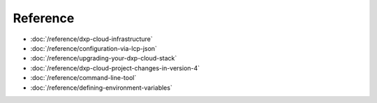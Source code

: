 Reference
=========

-  :doc:`/reference/dxp-cloud-infrastructure`
-  :doc:`/reference/configuration-via-lcp-json`
-  :doc:`/reference/upgrading-your-dxp-cloud-stack`
-  :doc:`/reference/dxp-cloud-project-changes-in-version-4`
-  :doc:`/reference/command-line-tool`
-  :doc:`/reference/defining-environment-variables`